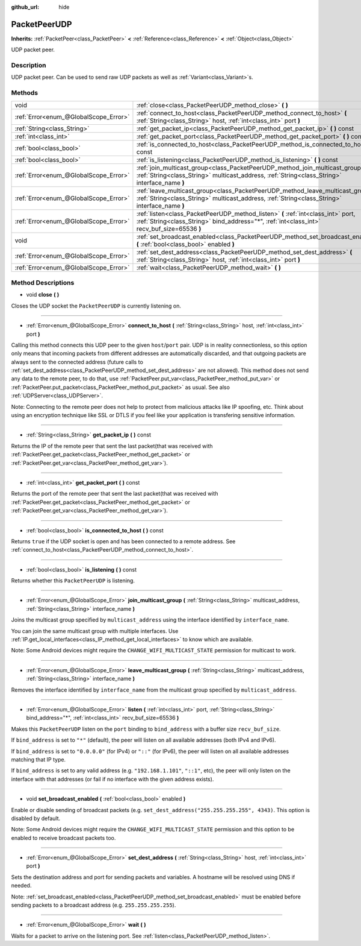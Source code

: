 :github_url: hide

.. Generated automatically by doc/tools/makerst.py in Godot's source tree.
.. DO NOT EDIT THIS FILE, but the PacketPeerUDP.xml source instead.
.. The source is found in doc/classes or modules/<name>/doc_classes.

.. _class_PacketPeerUDP:

PacketPeerUDP
=============

**Inherits:** :ref:`PacketPeer<class_PacketPeer>` **<** :ref:`Reference<class_Reference>` **<** :ref:`Object<class_Object>`

UDP packet peer.

Description
-----------

UDP packet peer. Can be used to send raw UDP packets as well as :ref:`Variant<class_Variant>`\ s.

Methods
-------

+---------------------------------------+--------------------------------------------------------------------------------------------------------------------------------------------------------------------------------------+
| void                                  | :ref:`close<class_PacketPeerUDP_method_close>` **(** **)**                                                                                                                           |
+---------------------------------------+--------------------------------------------------------------------------------------------------------------------------------------------------------------------------------------+
| :ref:`Error<enum_@GlobalScope_Error>` | :ref:`connect_to_host<class_PacketPeerUDP_method_connect_to_host>` **(** :ref:`String<class_String>` host, :ref:`int<class_int>` port **)**                                          |
+---------------------------------------+--------------------------------------------------------------------------------------------------------------------------------------------------------------------------------------+
| :ref:`String<class_String>`           | :ref:`get_packet_ip<class_PacketPeerUDP_method_get_packet_ip>` **(** **)** const                                                                                                     |
+---------------------------------------+--------------------------------------------------------------------------------------------------------------------------------------------------------------------------------------+
| :ref:`int<class_int>`                 | :ref:`get_packet_port<class_PacketPeerUDP_method_get_packet_port>` **(** **)** const                                                                                                 |
+---------------------------------------+--------------------------------------------------------------------------------------------------------------------------------------------------------------------------------------+
| :ref:`bool<class_bool>`               | :ref:`is_connected_to_host<class_PacketPeerUDP_method_is_connected_to_host>` **(** **)** const                                                                                       |
+---------------------------------------+--------------------------------------------------------------------------------------------------------------------------------------------------------------------------------------+
| :ref:`bool<class_bool>`               | :ref:`is_listening<class_PacketPeerUDP_method_is_listening>` **(** **)** const                                                                                                       |
+---------------------------------------+--------------------------------------------------------------------------------------------------------------------------------------------------------------------------------------+
| :ref:`Error<enum_@GlobalScope_Error>` | :ref:`join_multicast_group<class_PacketPeerUDP_method_join_multicast_group>` **(** :ref:`String<class_String>` multicast_address, :ref:`String<class_String>` interface_name **)**   |
+---------------------------------------+--------------------------------------------------------------------------------------------------------------------------------------------------------------------------------------+
| :ref:`Error<enum_@GlobalScope_Error>` | :ref:`leave_multicast_group<class_PacketPeerUDP_method_leave_multicast_group>` **(** :ref:`String<class_String>` multicast_address, :ref:`String<class_String>` interface_name **)** |
+---------------------------------------+--------------------------------------------------------------------------------------------------------------------------------------------------------------------------------------+
| :ref:`Error<enum_@GlobalScope_Error>` | :ref:`listen<class_PacketPeerUDP_method_listen>` **(** :ref:`int<class_int>` port, :ref:`String<class_String>` bind_address="*", :ref:`int<class_int>` recv_buf_size=65536 **)**     |
+---------------------------------------+--------------------------------------------------------------------------------------------------------------------------------------------------------------------------------------+
| void                                  | :ref:`set_broadcast_enabled<class_PacketPeerUDP_method_set_broadcast_enabled>` **(** :ref:`bool<class_bool>` enabled **)**                                                           |
+---------------------------------------+--------------------------------------------------------------------------------------------------------------------------------------------------------------------------------------+
| :ref:`Error<enum_@GlobalScope_Error>` | :ref:`set_dest_address<class_PacketPeerUDP_method_set_dest_address>` **(** :ref:`String<class_String>` host, :ref:`int<class_int>` port **)**                                        |
+---------------------------------------+--------------------------------------------------------------------------------------------------------------------------------------------------------------------------------------+
| :ref:`Error<enum_@GlobalScope_Error>` | :ref:`wait<class_PacketPeerUDP_method_wait>` **(** **)**                                                                                                                             |
+---------------------------------------+--------------------------------------------------------------------------------------------------------------------------------------------------------------------------------------+

Method Descriptions
-------------------

.. _class_PacketPeerUDP_method_close:

- void **close** **(** **)**

Closes the UDP socket the ``PacketPeerUDP`` is currently listening on.

----

.. _class_PacketPeerUDP_method_connect_to_host:

- :ref:`Error<enum_@GlobalScope_Error>` **connect_to_host** **(** :ref:`String<class_String>` host, :ref:`int<class_int>` port **)**

Calling this method connects this UDP peer to the given ``host``/``port`` pair. UDP is in reality connectionless, so this option only means that incoming packets from different addresses are automatically discarded, and that outgoing packets are always sent to the connected address (future calls to :ref:`set_dest_address<class_PacketPeerUDP_method_set_dest_address>` are not allowed). This method does not send any data to the remote peer, to do that, use :ref:`PacketPeer.put_var<class_PacketPeer_method_put_var>` or :ref:`PacketPeer.put_packet<class_PacketPeer_method_put_packet>` as usual. See also :ref:`UDPServer<class_UDPServer>`.

Note: Connecting to the remote peer does not help to protect from malicious attacks like IP spoofing, etc. Think about using an encryption technique like SSL or DTLS if you feel like your application is transfering sensitive information.

----

.. _class_PacketPeerUDP_method_get_packet_ip:

- :ref:`String<class_String>` **get_packet_ip** **(** **)** const

Returns the IP of the remote peer that sent the last packet(that was received with :ref:`PacketPeer.get_packet<class_PacketPeer_method_get_packet>` or :ref:`PacketPeer.get_var<class_PacketPeer_method_get_var>`).

----

.. _class_PacketPeerUDP_method_get_packet_port:

- :ref:`int<class_int>` **get_packet_port** **(** **)** const

Returns the port of the remote peer that sent the last packet(that was received with :ref:`PacketPeer.get_packet<class_PacketPeer_method_get_packet>` or :ref:`PacketPeer.get_var<class_PacketPeer_method_get_var>`).

----

.. _class_PacketPeerUDP_method_is_connected_to_host:

- :ref:`bool<class_bool>` **is_connected_to_host** **(** **)** const

Returns ``true`` if the UDP socket is open and has been connected to a remote address. See :ref:`connect_to_host<class_PacketPeerUDP_method_connect_to_host>`.

----

.. _class_PacketPeerUDP_method_is_listening:

- :ref:`bool<class_bool>` **is_listening** **(** **)** const

Returns whether this ``PacketPeerUDP`` is listening.

----

.. _class_PacketPeerUDP_method_join_multicast_group:

- :ref:`Error<enum_@GlobalScope_Error>` **join_multicast_group** **(** :ref:`String<class_String>` multicast_address, :ref:`String<class_String>` interface_name **)**

Joins the multicast group specified by ``multicast_address`` using the interface identified by ``interface_name``.

You can join the same multicast group with multiple interfaces. Use :ref:`IP.get_local_interfaces<class_IP_method_get_local_interfaces>` to know which are available.

Note: Some Android devices might require the ``CHANGE_WIFI_MULTICAST_STATE`` permission for multicast to work.

----

.. _class_PacketPeerUDP_method_leave_multicast_group:

- :ref:`Error<enum_@GlobalScope_Error>` **leave_multicast_group** **(** :ref:`String<class_String>` multicast_address, :ref:`String<class_String>` interface_name **)**

Removes the interface identified by ``interface_name`` from the multicast group specified by ``multicast_address``.

----

.. _class_PacketPeerUDP_method_listen:

- :ref:`Error<enum_@GlobalScope_Error>` **listen** **(** :ref:`int<class_int>` port, :ref:`String<class_String>` bind_address="*", :ref:`int<class_int>` recv_buf_size=65536 **)**

Makes this ``PacketPeerUDP`` listen on the ``port`` binding to ``bind_address`` with a buffer size ``recv_buf_size``.

If ``bind_address`` is set to ``"*"`` (default), the peer will listen on all available addresses (both IPv4 and IPv6).

If ``bind_address`` is set to ``"0.0.0.0"`` (for IPv4) or ``"::"`` (for IPv6), the peer will listen on all available addresses matching that IP type.

If ``bind_address`` is set to any valid address (e.g. ``"192.168.1.101"``, ``"::1"``, etc), the peer will only listen on the interface with that addresses (or fail if no interface with the given address exists).

----

.. _class_PacketPeerUDP_method_set_broadcast_enabled:

- void **set_broadcast_enabled** **(** :ref:`bool<class_bool>` enabled **)**

Enable or disable sending of broadcast packets (e.g. ``set_dest_address("255.255.255.255", 4343)``. This option is disabled by default.

Note: Some Android devices might require the ``CHANGE_WIFI_MULTICAST_STATE`` permission and this option to be enabled to receive broadcast packets too.

----

.. _class_PacketPeerUDP_method_set_dest_address:

- :ref:`Error<enum_@GlobalScope_Error>` **set_dest_address** **(** :ref:`String<class_String>` host, :ref:`int<class_int>` port **)**

Sets the destination address and port for sending packets and variables. A hostname will be resolved using DNS if needed.

Note: :ref:`set_broadcast_enabled<class_PacketPeerUDP_method_set_broadcast_enabled>` must be enabled before sending packets to a broadcast address (e.g. ``255.255.255.255``).

----

.. _class_PacketPeerUDP_method_wait:

- :ref:`Error<enum_@GlobalScope_Error>` **wait** **(** **)**

Waits for a packet to arrive on the listening port. See :ref:`listen<class_PacketPeerUDP_method_listen>`.

